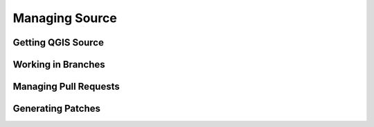 .. _managing_source:

***************
Managing Source
***************

.. _getting_source:

Getting QGIS Source
-------------------


.. _working_in_branches:

Working in Branches
-------------------


.. _pull_requests:

Managing Pull Requests
----------------------



.. _generating_patches:

Generating Patches
------------------



